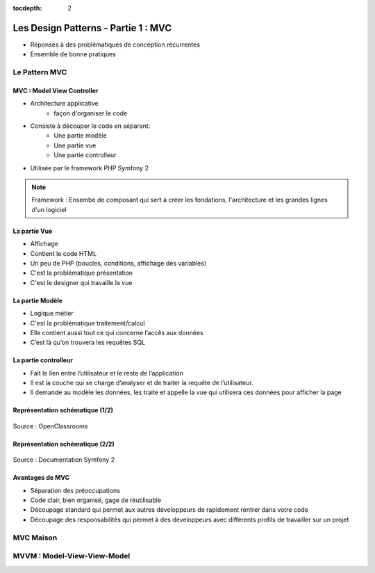 :tocdepth: 2

========================================
 Les Design Patterns - Partie 1 : MVC
========================================

* Réponses à des problématiques de conception récurrentes
* Ensemble de bonne pratiques

Le Pattern MVC
==============

MVC : Model View Controller
+++++++++++++++++++++++++++

* Architecture applicative
   - façon d'organiser le code
* Consiste à découper le code en séparant:
   - Une partie modèle
   - Une partie vue
   - Une partie controlleur
* Utilisée par le framework PHP Symfony 2

.. note::

  Framework : Ensembe de composant qui sert à créer les fondations, l'architecture et les grandes lignes d'un logiciel

La partie Vue
+++++++++++++

* Affichage
* Contient le code HTML
* Un peu de PHP (boucles, conditions, affichage des variables)
* C'est la problématique présentation
* C'est le designer qui travaille la vue

La partie Modèle
++++++++++++++++

* Logique métier
* C'est la problématique traitement/calcul
* Elle contient aussi tout ce qui concerne l’accès aux données
* C’est là qu’on trouvera les requêtes SQL

La partie controlleur
+++++++++++++++++++++

* Fait le lien entre l’utilisateur et le reste de l’application
* Il est la couche qui se charge d’analyser et de traiter la requête de l’utilisateur.
* Il demande au modèle les données, les traite et appelle la vue qui utilisera ces données pour afficher la page

Représentation schématique (1/2)
++++++++++++++++++++++++++++++++

.. figure:: _static/mvc/mvc.png
	:alt: model-view-controller

Source : OpenClassrooms

Représentation schématique (2/2)
++++++++++++++++++++++++++++++++

.. figure:: _static/mvc/mvc_symfony.png
	:alt: model-view-controller-symfony

Source : Documentation Symfony 2

Avantages de MVC
++++++++++++++++

* Séparation des préoccupations
* Code clair, bien organisé, gage de réutilisable
* Découpage standard qui permet aux autres développeurs de rapidement rentrer dans votre code
* Découpage des responsabilités qui permet à des développeurs avec différents profils de travailler sur un projet

MVC Maison
==========

MVVM : Model-View-View-Model
============================
